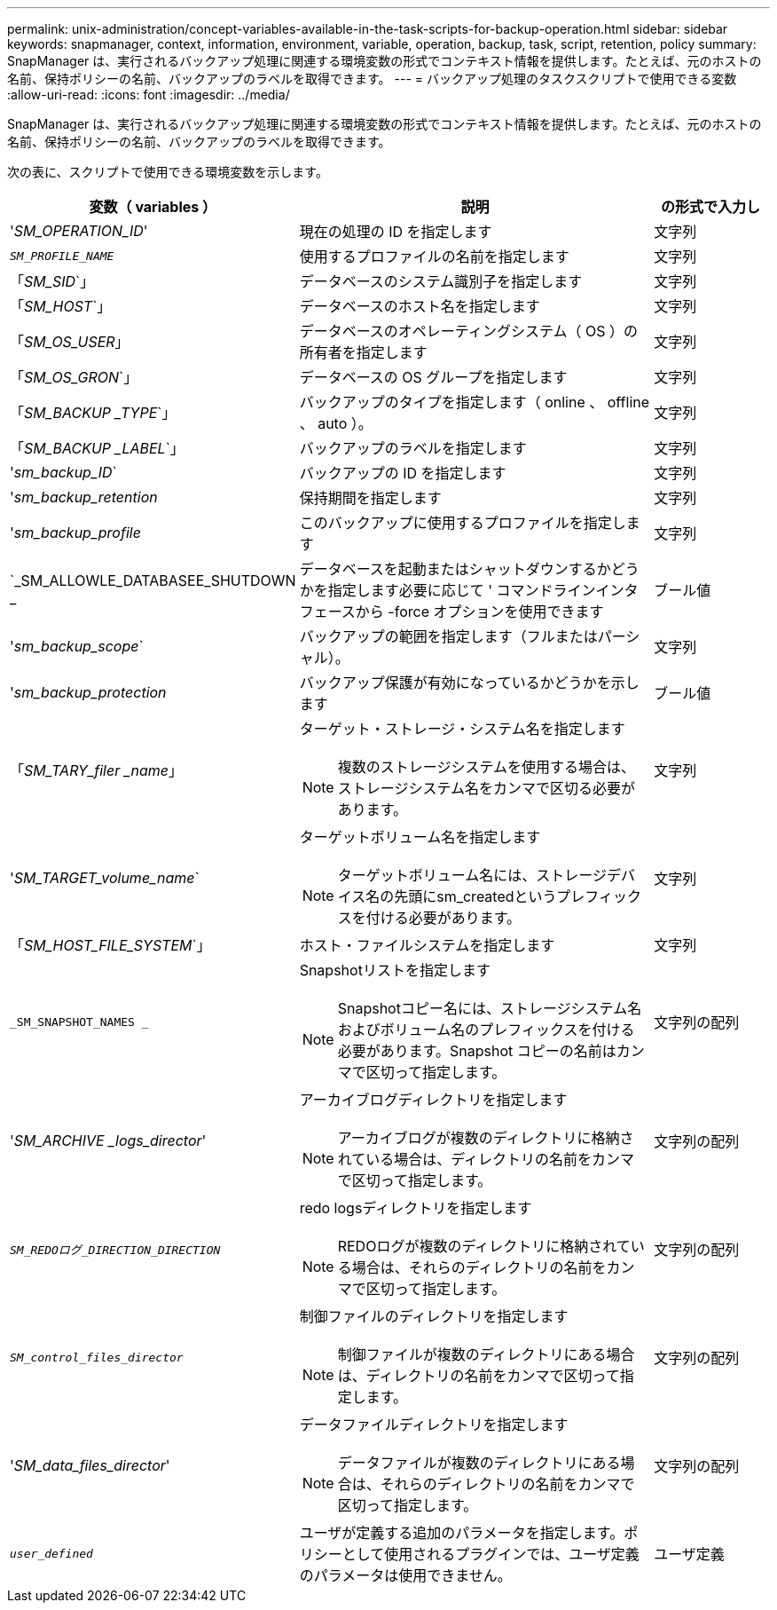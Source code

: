 ---
permalink: unix-administration/concept-variables-available-in-the-task-scripts-for-backup-operation.html 
sidebar: sidebar 
keywords: snapmanager, context, information, environment, variable, operation, backup, task, script, retention, policy 
summary: SnapManager は、実行されるバックアップ処理に関連する環境変数の形式でコンテキスト情報を提供します。たとえば、元のホストの名前、保持ポリシーの名前、バックアップのラベルを取得できます。 
---
= バックアップ処理のタスクスクリプトで使用できる変数
:allow-uri-read: 
:icons: font
:imagesdir: ../media/


[role="lead"]
SnapManager は、実行されるバックアップ処理に関連する環境変数の形式でコンテキスト情報を提供します。たとえば、元のホストの名前、保持ポリシーの名前、バックアップのラベルを取得できます。

次の表に、スクリプトで使用できる環境変数を示します。

[cols="2a,3a,1a"]
|===
| 変数（ variables ） | 説明 | の形式で入力し 


 a| 
'_SM_OPERATION_ID_'
 a| 
現在の処理の ID を指定します
 a| 
文字列



 a| 
`_SM_PROFILE_NAME_`
 a| 
使用するプロファイルの名前を指定します
 a| 
文字列



 a| 
「_SM_SID_`」
 a| 
データベースのシステム識別子を指定します
 a| 
文字列



 a| 
「_SM_HOST_`」
 a| 
データベースのホスト名を指定します
 a| 
文字列



 a| 
「_SM_OS_USER_」
 a| 
データベースのオペレーティングシステム（ OS ）の所有者を指定します
 a| 
文字列



 a| 
「_SM_OS_GRON_`」
 a| 
データベースの OS グループを指定します
 a| 
文字列



 a| 
「_SM_BACKUP _TYPE_`」
 a| 
バックアップのタイプを指定します（ online 、 offline 、 auto ）。
 a| 
文字列



 a| 
「_SM_BACKUP _LABEL_`」
 a| 
バックアップのラベルを指定します
 a| 
文字列



 a| 
'_sm_backup_ID_`
 a| 
バックアップの ID を指定します
 a| 
文字列



 a| 
'_sm_backup_retention_
 a| 
保持期間を指定します
 a| 
文字列



 a| 
'_sm_backup_profile_
 a| 
このバックアップに使用するプロファイルを指定します
 a| 
文字列



 a| 
`_SM_ALLOWLE_DATABASEE_SHUTDOWN _
 a| 
データベースを起動またはシャットダウンするかどうかを指定します必要に応じて ' コマンドラインインタフェースから -force オプションを使用できます
 a| 
ブール値



 a| 
'_sm_backup_scope_`
 a| 
バックアップの範囲を指定します（フルまたはパーシャル）。
 a| 
文字列



 a| 
'_sm_backup_protection_
 a| 
バックアップ保護が有効になっているかどうかを示します
 a| 
ブール値



 a| 
「_SM_TARY_filer _name_」
 a| 
ターゲット・ストレージ・システム名を指定します


NOTE: 複数のストレージシステムを使用する場合は、ストレージシステム名をカンマで区切る必要があります。
 a| 
文字列



 a| 
'_SM_TARGET_volume_name_`
 a| 
ターゲットボリューム名を指定します


NOTE: ターゲットボリューム名には、ストレージデバイス名の先頭にsm_createdというプレフィックスを付ける必要があります。
 a| 
文字列



 a| 
「_SM_HOST_FILE_SYSTEM_`」
 a| 
ホスト・ファイルシステムを指定します
 a| 
文字列



 a| 
`_SM_SNAPSHOT_NAMES _`
 a| 
Snapshotリストを指定します


NOTE: Snapshotコピー名には、ストレージシステム名およびボリューム名のプレフィックスを付ける必要があります。Snapshot コピーの名前はカンマで区切って指定します。
 a| 
文字列の配列



 a| 
'_SM_ARCHIVE _logs_director_'
 a| 
アーカイブログディレクトリを指定します


NOTE: アーカイブログが複数のディレクトリに格納されている場合は、ディレクトリの名前をカンマで区切って指定します。
 a| 
文字列の配列



 a| 
`_SM_REDOログ_DIRECTION_DIRECTION_`
 a| 
redo logsディレクトリを指定します


NOTE: REDOログが複数のディレクトリに格納されている場合は、それらのディレクトリの名前をカンマで区切って指定します。
 a| 
文字列の配列



 a| 
`_SM_control_files_director_`
 a| 
制御ファイルのディレクトリを指定します


NOTE: 制御ファイルが複数のディレクトリにある場合は、ディレクトリの名前をカンマで区切って指定します。
 a| 
文字列の配列



 a| 
'_SM_data_files_director_'
 a| 
データファイルディレクトリを指定します


NOTE: データファイルが複数のディレクトリにある場合は、それらのディレクトリの名前をカンマで区切って指定します。
 a| 
文字列の配列



 a| 
`_user_defined_`
 a| 
ユーザが定義する追加のパラメータを指定します。ポリシーとして使用されるプラグインでは、ユーザ定義のパラメータは使用できません。
 a| 
ユーザ定義

|===